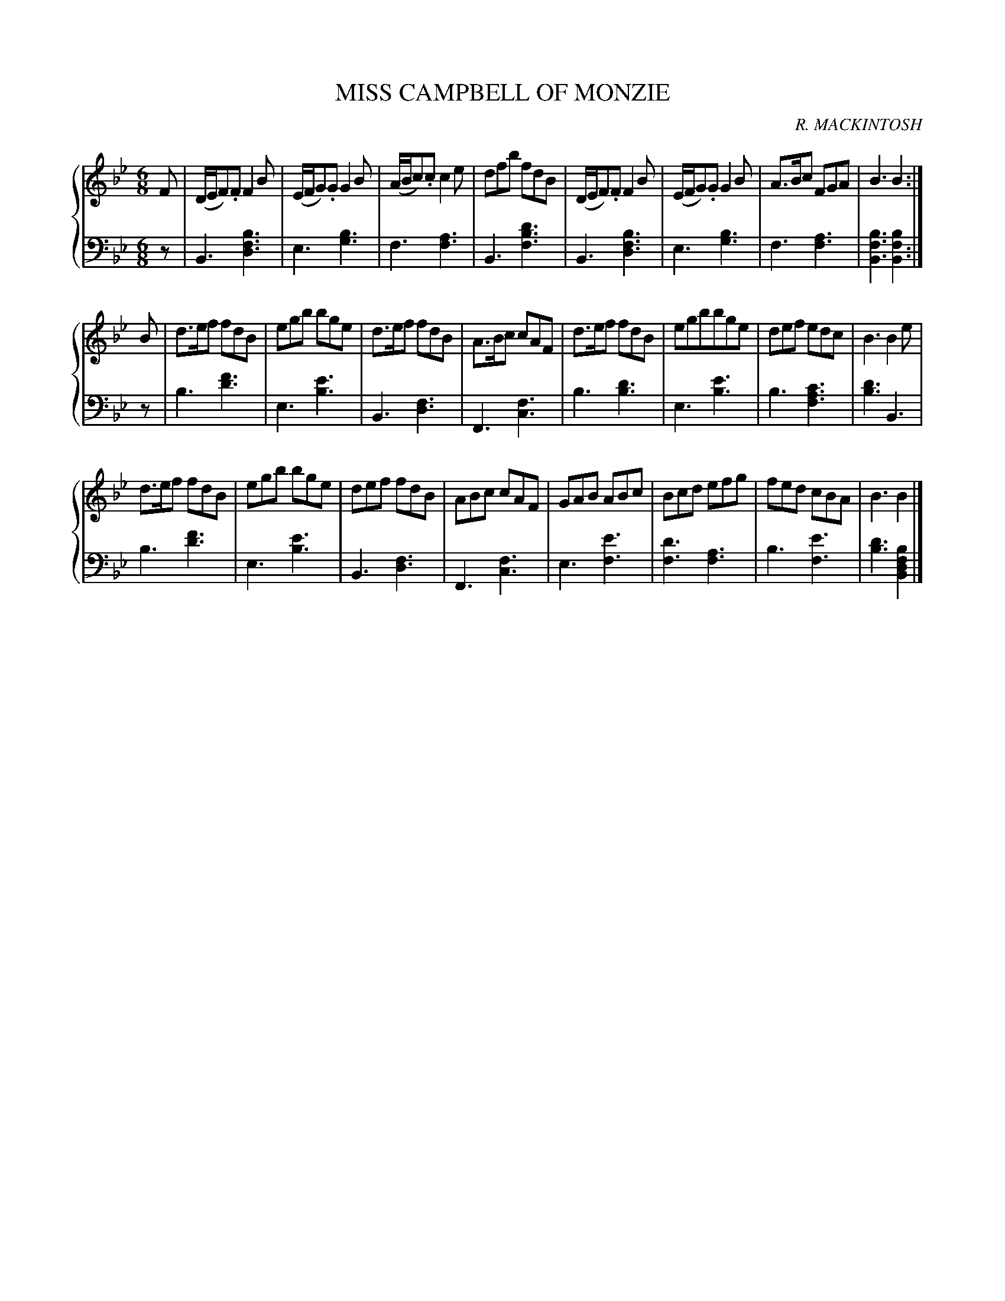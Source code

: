 X: 293
T: MISS CAMPBELL OF MONZIE
C: R. MACKINTOSH
R: Jig
B: Glen Collection p.29 #3
Z: 2011 John Chambers <jc:trillian.mit.edu>
M: 6/8
L: 1/8
V: 1 middle=B clef=treble
V: 2 middle=d clef=bass
%%score {1 | 2}
K: Bb
%
V: 1
F |\
(D/E/F).F F2B | (E/F/G).G G2B | (A/B/c).c c2e | dfb fdB |\
(D/E/F).F F2B | (E/F/G).G G2B | A>Bc FGA | B3 B2 :|
B |\
d>ef fdB | egb bge | d>ef fdB | A>Bc cAF |\
d>ef fdB | egbbge | def edc | B3 B2e |
d>ef fdB | egb bge | def fdB | ABc cAF |\
GAB ABc | Bcd efg | fed cBA | B3 B2 |]
%
V: 2
z |\
B3 [b3f3d3] | e3 [b3g3] | f3 [a3f3] | B3 [d'3b3f3] |\
B3 [b3f3d3] | e3 [b3g3] | f3 [a3f3] | [b3f3B3] [b2f2B2] :|
z |\
b3 [f'3d'3] | e3 [e'3b3] | B3 [f3d3] | F3 [f3c3] |\
b3 [d'3b3] | e3 [e'3b3] | b3 [c'3a3f3] | [d'3b3] B3 |
b3 [f'3d'3] | e3 [e'3b3] | B3 [f3d3] | F3 [f3c3] |\
e3[e'3f3] | [d'3f3] [a3f3] | b3 [e'3f3] | [d'3b3] [b2f2d2B2] |]
